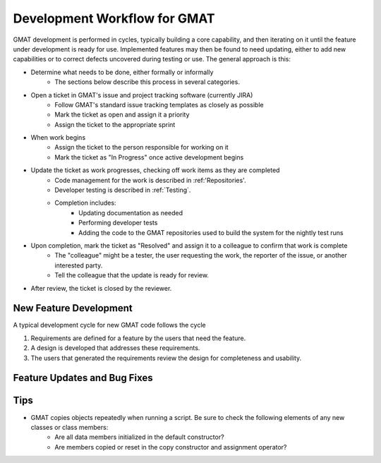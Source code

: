 *****************************
Development Workflow for GMAT
*****************************

GMAT development is performed in cycles, typically building a core capability, and then iterating on it until the feature under development is ready for use.  Implemented features may then be found to need updating, either to add new capabilities or to correct defects uncovered during testing or use.  The general approach is this:

* Determine what needs to be done, either formally or informally
	* The sections below describe this process in several categories.
* Open a ticket in GMAT's issue and project tracking software (currently JIRA)
	* Follow GMAT's standard issue tracking templates as closely as possible
	* Mark the ticket as open and assign it a priority
	* Assign the ticket to the appropriate sprint
* When work begins 
	* Assign the ticket to the person responsible for working on it
	* Mark the ticket as "In Progress" once active development begins
* Update the ticket as work progresses, checking off work items as they are completed
	* Code management for the work is described in :ref:'Repositories'.
	* Developer testing is described in :ref:`Testing`.
	* Completion includes:
		* Updating documentation as needed
		* Performing developer tests
		* Adding the code to the GMAT repositories used to build the system for the nightly test runs
* Upon completion, mark the ticket as "Resolved" and assign it to a colleague to confirm that work is complete
	* The "colleague" might be a tester, the user requesting the work, the reporter of the issue, or another interested party.
	* Tell the colleague that the update is ready for review.
* After review, the ticket is closed by the reviewer.


New Feature Development
=======================
A typical development cycle for new GMAT code follows the cycle

#. Requirements are defined for a feature by the users that need the feature.
#. A design is developed that addresses these requirements.
#. The users that generated the requirements review the design for completeness and usability.


Feature Updates and Bug Fixes
=============================



Tips
====

* GMAT copies objects repeatedly when running a script.  Be sure to check the following elements of any new classes or class members:
	* Are all data members initialized in the default constructor?
	* Are members copied or reset in the copy constructor and assignment operator?
	